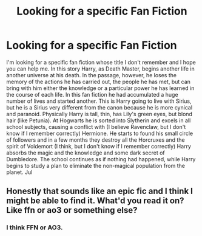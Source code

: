 #+TITLE: Looking for a specific Fan Fiction

* Looking for a specific Fan Fiction
:PROPERTIES:
:Author: NathemaBlackmoon
:Score: 4
:DateUnix: 1553461553.0
:DateShort: 2019-Mar-25
:FlairText: Fic Search
:END:
I'm looking for a specific fan fiction whose title I don't remember and I hope you can help me. In this story Harry, as Death Master, begins another life in another universe at his death. In the passage, however, he loses the memory of the actions he has carried out, the people he has met, but can bring with him either the knowledge or a particular power he has learned in the course of each life. In this fan fiction he had accumulated a huge number of lives and started another. This is Harry going to live with Sirius, but he is a Sirius very different from the canon because he is more cynical and paranoid. Physically Harry is tall, thin, has Lily's green eyes, but blond hair (like Petunia). At Hogwarts he is sorted into Slytherin and excels in all school subjects, causing a conflict with (I believe Ravenclaw, but I don't know if I remember correctly) Hermione. He starts to found his small circle of followers and in a few months they destroy all the Horcruxes and the spirit of Voldemort (I think, but I don't know if I remember correctly) Harry absorbs the magic and the knowledge and some dark secret of Dumbledore. The school continues as if nothing had happened, while Harry begins to study a plan to eliminate the non-magical population from the planet. Jul


** Honestly that sounds like an epic fic and I think I might be able to find it. What'd you read it on? Like ffn or ao3 or something else?
:PROPERTIES:
:Author: idontvapeisteam
:Score: 3
:DateUnix: 1553465756.0
:DateShort: 2019-Mar-25
:END:

*** I think FFN or AO3.
:PROPERTIES:
:Author: NathemaBlackmoon
:Score: 1
:DateUnix: 1553497298.0
:DateShort: 2019-Mar-25
:END:
